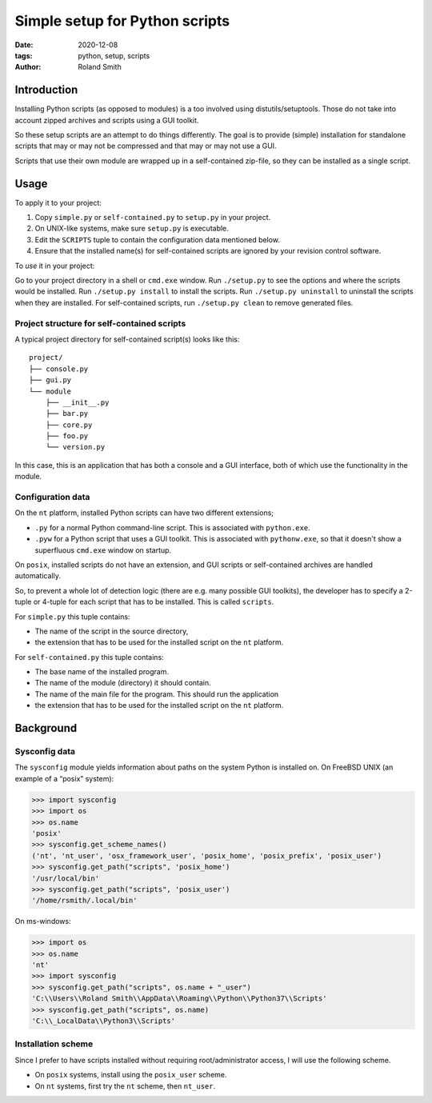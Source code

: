 Simple setup for Python scripts
###############################

:date: 2020-12-08
:tags: python, setup, scripts
:author: Roland Smith

.. Last modified: 2023-12-25T00:32:24+0100

.. image:: https://img.shields.io/badge/code%20style-black-000000.svg
    :target: https://github.com/psf/black

Introduction
============

Installing Python scripts (as opposed to modules) is a too involved using
distutils/setuptools. Those do not take into account zipped archives and scripts using
a GUI toolkit.

So these setup scripts are an attempt to do things differently.
The goal is to provide (simple) installation for standalone scripts that may
or may not be compressed and that may or may not use a GUI.

Scripts that use their own module are wrapped up in a self-contained zip-file,
so they can be installed as a single script.


Usage
=====

To apply it to your project:

1) Copy ``simple.py`` or ``self-contained.py`` to ``setup.py`` in your
   project.
2) On UNIX-like systems, make sure ``setup.py`` is executable.
3) Edit the ``SCRIPTS`` tuple to contain the configuration data mentioned below.
4) Ensure that the installed name(s) for self-contained scripts are ignored by
   your revision control software.

To *use* it in your project:

Go to your project directory in a shell or ``cmd.exe`` window.
Run ``./setup.py`` to see the options and where the scripts would be
installed.
Run ``./setup.py install`` to install the scripts.
Run ``./setup.py uninstall`` to uninstall the scripts when they are installed.
For self-contained scripts, run ``./setup.py clean`` to remove generated
files.


Project structure for self-contained scripts
--------------------------------------------

A typical project directory for self-contained script(s) looks like this::

    project/
    ├── console.py
    ├── gui.py
    └── module
        ├── __init__.py
        ├── bar.py
        ├── core.py
        ├── foo.py
        └── version.py

In this case, this is an application that has both a console and a GUI
interface, both of which use the functionality in the module.


Configuration data
------------------

On the ``nt`` platform, installed Python scripts can have two different
extensions;

* ``.py`` for a normal Python command-line script.
  This is associated with ``python.exe``.
* ``.pyw`` for a Python script that uses a GUI toolkit. This is associated
  with ``pythonw.exe``, so that it doesn't show a superfluous ``cmd.exe``
  window on startup.

On ``posix``, installed scripts do not have an extension, and GUI scripts or
self-contained archives are handled automatically.

So, to prevent a whole lot of detection logic (there are e.g. many possible
GUI toolkits), the developer has to specify a 2-tuple or 4-tuple for each
script that has to be installed. This is called ``scripts``.

For ``simple.py`` this tuple contains:

* The name of the script in the source directory,
* the extension that has to be used for the installed script on the ``nt``
  platform.

For ``self-contained.py`` this tuple contains:

* The base name of the installed program.
* The name of the module (directory) it should contain.
* The name of the main file for the program. This should run the application
* the extension that has to be used for the installed script on the ``nt``
  platform.


Background
==========

Sysconfig data
--------------

The ``sysconfig`` module yields information about paths on the system Python
is installed on.
On FreeBSD UNIX (an example of a “posix” system):

.. code-block:: python

    >>> import sysconfig
    >>> import os
    >>> os.name
    'posix'
    >>> sysconfig.get_scheme_names()
    ('nt', 'nt_user', 'osx_framework_user', 'posix_home', 'posix_prefix', 'posix_user')
    >>> sysconfig.get_path("scripts", 'posix_home')
    '/usr/local/bin'
    >>> sysconfig.get_path("scripts", 'posix_user')
    '/home/rsmith/.local/bin'

On ms-windows:

.. code-block:: python

    >>> import os
    >>> os.name
    'nt'
    >>> import sysconfig
    >>> sysconfig.get_path("scripts", os.name + "_user")
    'C:\\Users\\Roland Smith\\AppData\\Roaming\\Python\\Python37\\Scripts'
    >>> sysconfig.get_path("scripts", os.name)
    'C:\\_LocalData\\Python3\\Scripts'


Installation scheme
-------------------

Since I prefer to have scripts installed without requiring root/administrator
access, I will use the following scheme.

* On ``posix`` systems, install using the ``posix_user`` scheme.
* On ``nt`` systems, first try the ``nt`` scheme, then ``nt_user``.
